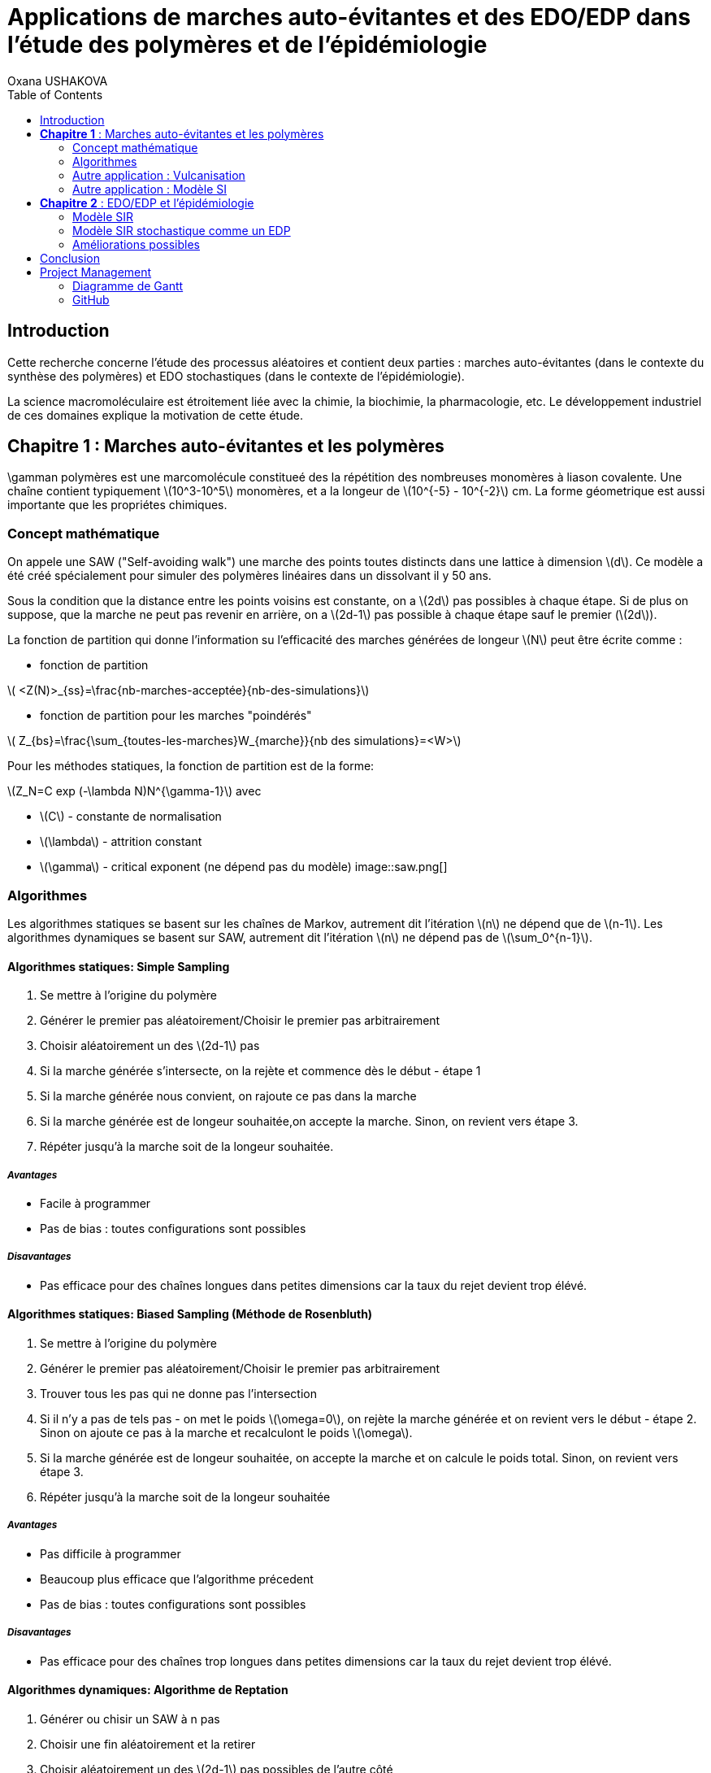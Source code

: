= Applications de marches auto-évitantes et des EDO/EDP dans l'étude des polymères et de l'épidémiologie
Oxana USHAKOVA
:feelpp: Feel++
:stem: latexmath
:toc:


== Introduction

Cette recherche concerne l'étude des processus aléatoires et contient deux parties :  marches auto-évitantes (dans le contexte du synthèse des polymères) et EDO stochastiques (dans le contexte de l'épidémiologie).

La science macromoléculaire est étroitement liée avec la chimie, la biochimie, la pharmacologie, etc. Le développement industriel de ces domaines explique la motivation de cette étude. 


== **Chapitre 1** : Marches auto-évitantes et les polymères
\gamman polymères est une marcomolécule constitueé des la répétition des nombreuses monomères à liason covalente. Une chaîne contient typiquement stem:[10^3-10^5] monomères, et a la longeur de stem:[10^{-5} - 10^{-2}] cm. La forme géometrique est aussi importante que les propriétes chimiques.

=== Concept mathématique

On appele une SAW ("Self-avoiding walk") une marche des points toutes distincts dans une lattice à dimension stem:[d]. Ce modèle a été créé spécialement pour simuler des polymères linéaires dans un dissolvant il y 50 ans.

Sous la condition que la distance entre les points voisins est constante, on a stem:[2d] pas possibles à chaque étape. Si de plus on suppose, que la marche ne peut pas revenir en arrière, on a stem:[2d-1] pas possible à chaque étape sauf le premier (stem:[2d]).

La fonction de partition qui donne l'information su l'efficacité des marches générées de longeur stem:[N] peut être écrite comme :

* fonction de partition

stem:[ <Z(N)>_{ss}=\frac{nb-marches-acceptée}{nb-des-simulations}]

* fonction de partition pour les marches "poindérés"

stem:[ Z_{bs}=\frac{\sum_{toutes-les-marches}W_{marche}}{nb des simulations}=<W>]

Pour les méthodes statiques, la fonction de partition est de la forme:

stem:[Z_N=C exp (-\lambda N)N^{\gamma-1}] avec

* stem:[C] - constante de normalisation
* stem:[\lambda] - attrition constant
* stem:[\gamma] - critical exponent (ne dépend pas du modèle)
image::saw.png[]




=== Algorithmes

Les algorithmes statiques se basent sur les chaînes de Markov, autrement dit l'itération stem:[n] ne dépend que de stem:[n-1]. Les algorithmes dynamiques se basent sur SAW, autrement dit l'itération stem:[n] ne dépend pas de stem:[\sum_0^{n-1}]. 

==== Algorithmes statiques: Simple Sampling

. Se mettre à l'origine du polymère
. Générer le premier pas aléatoirement/Choisir le premier pas arbitrairement
. Choisir aléatoirement un des stem:[2d-1] pas
. Si la marche générée s'intersecte, on la rejète et commence dès le début - étape 1
. Si la marche générée nous convient, on rajoute ce pas dans la marche
. Si la marche générée est de longeur souhaitée,on accepte la marche. Sinon, on revient vers étape 3.
. Répéter jusqu'à la marche soit de la longeur souhaitée.

===== _Avantages_
* Facile à programmer
* Pas de bias : toutes configurations sont possibles

===== _Disavantages_
* Pas efficace pour des chaînes longues dans petites dimensions car la taux du rejet devient trop élévé.


==== Algorithmes statiques: Biased Sampling (Méthode de Rosenbluth)
. Se mettre à l'origine du polymère
. Générer le premier pas aléatoirement/Choisir le premier pas arbitrairement
. Trouver tous les pas qui ne donne pas l'intersection
. Si il n'y a pas de tels pas - on met le poids stem:[\omega=0], on rejète la marche générée et on revient vers le début - étape 2. Sinon on ajoute ce pas à la marche et recalculont le poids stem:[\omega].
. Si la marche générée est de longeur souhaitée, on accepte la marche et on calcule le poids total. Sinon, on revient vers étape 3.
. Répéter jusqu'à la marche soit de la longeur souhaitée


===== _Avantages_
* Pas difficile à programmer
* Beaucoup plus efficace que l'algorithme précedent
* Pas de bias : toutes configurations sont possibles

===== _Disavantages_
* Pas efficace pour des chaînes trop longues dans petites dimensions car la taux du rejet devient trop élévé.


==== Algorithmes dynamiques: Algorithme de Reptation 

. Générer ou chisir un SAW à n pas
. Choisir une fin aléatoirement et la retirer
. Choisir aléatoirement un des stem:[2d-1] pas possibles de l'autre côté
. Si ce pas donne l'intersection, on revient à l'arrière et considère  cette configuration comme nouvelle
. Si ce pas ne donne pas de l'intersection,   on considère cette configuration comme nouvelle
. On revient à l'étape 2 jusqu'à on a la longeur  souhaitée de la marche

===== _Avantages_
* Très efficace
* Chaque itération ne demande que un peu de calcul
 
===== _Disavantages_
* Pas intuitive
* Le résultat dépend de l'origine, de la condition initiale
* Bias : il y a des configuration qu'on ne peut jamais obtenir


==== Algorithmes dynamiques: Algorithme de pivot

. Générer ou chisir un SAW à n pas
. Choisir aléatoirement un pivot sur la marche. Ce pivot divise la marche en deux
. Choisir aléatoirement une des deux sous-marches
. Choisir aléatoirement un opération symétrique et l'appliquer à la sous-marche
. Si cette opération donne l'intersection, on revient à l'arrière et considère  cette configuration comme nouvelle
. Si cette opération ne donne pas de l'intersection,   on considère cette configuration comme nouvelle
. On revient à l'étape 2 jusqu'à on a la longeur  souhaitée de la marche

===== _Avantages_
* Converge vite
* Pas de bias : toutes configurations sont possibles 

===== _Disavantages_
* Chaque itération demande beaucoup de calcul
* Difficile à implémenter à l'ordinateur : nombres des symétries augement très vite
* Pas trop efficace pour des chaînes longues, mais converge toujours aussi vite 


=== Autre application : Vulcanisation 

Vulcanisation est un procédé chimique consistant à incorporer un agent vulcanisant (soufre) à un polymère pour former des ponts entre les chaînes molèculaires après la cuisson. Cette opération est largement utiliser dans le domaine de la production des pneu, car le polymère vulcanisé devient plus élastique et solide, moins plastique et moins dissoluble en dissolvants organiques.

Considèrons un 2-méthylbuta-1,3-diène polymérisé, autrement dit le caoutchouc naturel. Si on rajoute du soufre, après cuisson, on obtient un nouveau matériau qu'on utilise quotidiennement aujourd'hui. A l'echelle moléculaire on voit un réseau des monomères liés entre eux directement (comme le polymère d'avant) et par les molécules d'agent vulcanisant.

image::vul2.png[]

Voici un exemple avec le caoutchouc synthétique buta-1,3-diène polymérisé. 

image::m1.png[]

On rajoute du soufre: 

image::s.png[]

Et après "la cuisson" on obtient le réseau des monomères liés entre eux en polymères et liés aux monomères des macromolécules voisines par les ponts du soufre. La longeur du pont, càd le nombre des atomes du soufre, varie aléatoirement de 1 à 8:
 
image::m2.png[]
 

image::vulca2D.png[]

Le soufre n'affect pas tous les monomères d'une molécule, même pas tous les molécules - les doubles liens affectés sont choisi aléatoirement. Mais en augementant la concentration du soufre à 30% on se retrouve dans le cas où tous les doubles liens sont pris par soufre et la longeur des pont n'excède 2 atomes : le matériau résultant est ébonite. La longeurs réduite des ponts s'explique par les condition de cuisson : aux temperatures exrtrêmes ( stem:[> 800°] ) le nombre des atomes dans une molécule de soufre diminue de 8 à 1-2. 


Pour simuler la vulcanisation en Mathis on va prendre 10 polymères de caoutchouc synthétique de longeur de 30 monomères. Donc ces polymères représentent les lignes horizontals sur une lattice de 80x30 (10*8=80, où 8 - la longeur du pont max). Le taux des doubles liens affectés va dépendre de la concenration du soufre. Les liens à affecter seront choisis aléatoirement, la longeur des ponts sera aussi aléatoire pour chaque pont. Un pont peut aller à 1 de 30 monomères du polymère voisin. Les atomes du soufre font marches aléatoires sans intersection entre les macromolécules, ce qu'on va simuler avec un méthode statique "Biased Sampling".

image::VulcaMine.png[]

image::vilcaMine2.png[]


=== Autre application : Modèle SI

Comme l'introduction au chapitre 2 on va considéré un example le plus simple de l'épidémiologie -  le modèle SI : susceptible, infected - est un modèle très simple, qui permet de modèliser la propagation de la varicelle et d'autres maladies qui peuvent être coupées par vaccination. 

image::SIscheme.png[]
image::SIdyn.png[]

On a fait une simulation du modèle SI en mathis. On a utilisé les marches auto-évitantes sur un arbre, générées par l'algorithme statique "Biased Sampling". 

video::SI.mp4[]




== **Chapitre 2** : EDO/EDP et l'épidémiologie

Les modèles mathématiques de maladies infectieuses ont commencé à être mis en pratique avec le problème du SIDA dans les années 1980. Ces modèles se basent sur le même rincipe :  on divise la population en classes épidémiologiques tels que les individus susceptibles d'être infectés, ceux qui sont infectieux, et ceux qui ont acquis une immunité à la suite de la guérison. Cette approche est utilisée non seulement   pour modéliser de très nombreuses maladies, mais aussi dans l'étude de la science des réseaux.



=== Modèle SIR

L'objet principal de cette étude est le modèle SIR : susceptible, infected, recovered - un autre modèle assez  simple, à partir duquel on dérive des modèles plus complexes. SIR permet de modèliser la propagation de la rougele ou parotidite virale. De plus, on supose le cas sans dynamique vitale, c.à.d personne n'est ni née, ni décédée (cause naturelle).

image::SIRscheme.png[]

image::SIRdynamique.png[]

==== ODEs Déterministes

Le modèle SIR est décrit par le système des ODEs suivant:

Problème initial:

* stem:[\frac{dS}{dt}= - \alpha IS] 
* stem:[\frac{dI}{dt}= \alpha IS -(\gamma + \beta) I]
* stem:[\frac{dR}{dt}= \beta I ] 

avec stem:[\alpha] - taux d'infection, stem:[\beta] - taux de rétablissement, stem:[\gamma] - taux de mortalité, induite par l'infection.

==== ODEs Stochastiques

On fait le choix aléatoire entre S,I,R:

* Si on choisi S, donc on le change pour I avec la probabilité stem:[ \frac{\alpha NI(t)}{N-1}]
* Si on choisi I, donc on le change pour R avec la probabilité stem:[\beta]
* Si on choisi R, donc on le change pour S avec la probabilité stem:[\gamma]

Sous les hypothèses:

* stem:[A(\Delta t) \approx A_0 \Delta t]
* stem:[B(\Delta t) \approx B_0 \Delta t]
* stem:[C(\Delta t) \approx C_0 \Delta t]

On obtient la discretization Euler du problème initial:

* stem:[S(t+\Delta t)=S(t)(1-A(\Delta t)I(t))+R(t)C(\Delta t)]
* stem:[I(t+\Delta t)=I(t)(1-B(\Delta t))+A(\Delta t) I(t) S(t)]
* stem:[R(t+\Delta t)=R(t)(1-C(\Delta t))+B(\Delta t)I(t)]

==== Résultats

1 personne infectée sur 50 avec taux de mortalité induite par l'infection stem:[\gamma = 0.1] et taux de rétablissement stem:[\beta = 0.3]

taux d'infection stem:[\alpha = 0.2] 

|====
image:d1_02.jpg[] | image:s1_02.jpg[]
|====

taux d'infection stem:[\alpha = 0.5]

|====
image:d1_05.jpg[] | image:s1_05.jpg[]
|====

taux d'infection stem:[\alpha = 0.8]

|====
image:d1_08.jpg[] | image:s1_08.jpg[]
|====

20 personne infectée sur 50 avec taux de mortalité induite par l'infection stem:[\gamma = 0.1] et taux de rétablissement stem:[\beta = 0.3]

taux d'infection stem:[\alpha = 0.2]

|====
image:d20_02.jpg[] | image:s20_02.jpg[]
|====

taux d'infection stem:[\alpha = 0.5]

|====
image:d20_05.jpg[] | image:s20_05.jpg[]
|====

taux d'infection stem:[\alpha = 0.8]

|====
image:d20_08.jpg[] | image:s20_08.jpg[]
|====

=== Modèle SIR stochastique comme un EDP

Le modèle SIR peut considéré comme un EDP hyperbolique de Kolmogorov, qui peut être résolue par le méthode des caractéristiques

==== La méthode des caractéristiques

La méthode des caractéristiques est une technique permettant de résoudre les équations aux dérivées partielles. Particulièrement adaptée aux problèmes de transport, elle est utilisée dans de nombreux domaines tels que la mécanique des fluides ou le transport de particules. 

Pour une équation aux dérivées partielles du premier ordre, la méthode des caractéristiques cherche des courbes  « caractéristiques » le long desquelles l'équation aux dérivées partielles se réduit à une simple équation différentielle ordinaire. La résolution de l'équation différentielle ordinaire le long d'une caractéristique permet de retrouver la solution du problème original.

==== Dérivation de EDP hyperbolique de Kolmogorov

Supposons stem:[P_{N, \Delta t} (t,n,m)] - la probabilité au moment stem:[t] d'avoir stem:[n] personnes susceptibles, stem:[m] personnes infectées et stem:[N-n-m] personnes immunisées dans population constante stem:[N].

Les constantes stem:[\alpha, \beta, \gamma] au limite 


stem:[P_{N, \Delta t} (t+\Delta t,n,m) = \alpha \frac{(n+1)(m-1)}{N(N-1)} P_{N, \Delta t}(t,n+1,m-1)] 
stem:[ + \beta \frac{m+1}{N} P_{N, \Delta t} (t,n,m+1) + \gamma \frac{N-n-m+1}{N}P_{N, \Delta t}(t,n-1,m) ] 
stem:[ + (\frac{n}{N} (1-\alpha \frac{m}{N-1}) +\frac{m}{N}(1-\beta) + \frac {N-n-m}{N}(1-\gamma)  ) P_{N, \Delta t}(t,n,m)]

Maintenant, on pose stem:[x=n/N], stem:[y=m/N] et stem:[p(t,x,y)=NP_{N, \Delta t}(t,xN,yN)].

stem:[t+\Delta t,x,y)= \alpha \frac{(x+1/N)(y-1/N)}{1-1/N} p(t,x+1/N,y-1/N)]
stem:[+ \beta (y+\frac{1}{N}) p(t,x,y+1/N) + \gamma (1-x-y+\frac{1}{N}) p(t,x-1/N,y)] 
stem:[ + (x(1-\frac{\alpha y}{1-1/N}) +y(1-\beta)+(1-x-y)(1-\gamma)  p(t,x,y)]
stem:[ \approx p+\frac{1}{N} (\partial_x ((\alpha xy - \gamma(1-x-y))p) +\partial_y((\beta-\alpha x)yp) ]

Enfin, on obtient **EDP hyperbolique de Kolmogorov** 

stem:[\partial_t p = \partial_x ((axy-c(1-x-y))p)+\partial_y ((b-ax)yp) ] 

avec la probabilité stem:[ \frac{d}{dt} \int_S p(t,x,y)dxdy=0] où S est l'ensemble du maillage.

Dans le cas où on suppose qu'on sait la proportion exacte de stem:[S,I] et stem:[ R] au moment stem:[t], donc on peut trouver la solution pour tout stem:[t].  Dans notre cas, on ne sait que la loi de  = probabilité, donc l'équation de Kolmogorov transport cette probabilité dans le temps.


Soit **x** = (x,y) , stem:[\Phi_t(\textbf{x})] - est la carte des flux pour le modèle SIR :

* X =c(1-X-Y)-stem:[\alpha] XY
* Y =(aX-b)Y

Let stem:[p_0(\textbf{x}) \in C^1 (R^2)] et stem:[Q] satisfait:

stem:[ F * \nabla Q = - \nabla * F ] (F is rhs).

On réecrit :

stem:[p(t,x,y) = e^{Q(\textbf x)-Q(\Phi_{-t}(\textbf{x}))}p_0(\Phi_{-t}(\textbf{x}))] avec stem:[\textbf{x}=(x,y)].

Donc au final avec stem:[{x}_0 \in] S, càd  stem:[{x}_0] - élément du maillage:

stem:[e^{-Q(\phi_t( \textbf{x}_0))}p(t,\phi_t(\textbf{x}_0)) =e^{Q(\textbf{x}_0)} p_0(\textbf{x}_0) ]

Par conséquent:

stem:[0=e^{Q(\phi_t (x_0))} \frac{d}{dt} e^{-Q(\phi_t(\textbf{x}_0))}p(t,\phi_t(\textbf{x}_0))= ]

stem:[=-F(\phi_t(\textbf{x}_0))*\nabla Q (\phi_t(\textbf{x}_0))p(t,\phi_t(\textbf{x}_0))+\partial_t p(t,\phi_t (\textbf{x}_0))+F(\phi_t(\textbf{x}_0)) \nabla p(t,\phi_t(\textbf{x}_0))] 

stem:[=\nabla * Fp+ F\nabla p+ \partial_t p]

stem:[=\partial_t p + \nabla *(pF)]

D'où vient, que les equations du modèle SIR  forment les caractéristiques pour l'EDP hyperbolique de Kolmogorov et la densité de la probabilité sera transporté le long de ces caractéristiques.


=== Améliorations possibles

Pour les études plus détailées de ce sujet on propose l'équation de Fokker-Planck - une équation aux dérivées partielles linéaire que doit satisfaire la densité de probabilité de transition d'un processus de Markov. Vu la nature stochastique de cet EDP, sa solution avec MEF nécessite de l'adaptation du maillage à chaque pas. FreeFem++ permet le faire assez simple: 


video::adaptMesh.mp4[]

== Conclusion



== Project Management

=== Diagramme de Gantt

image::gantt.png[]

=== GitHub

- https://github.com/vincentvigon/MATHIS2/tree/polymers ( y compris TODO liste, mise à jour chaque semaine)
- https://github.com/feelpp/2017-stage-oxana (y compris "Project")











